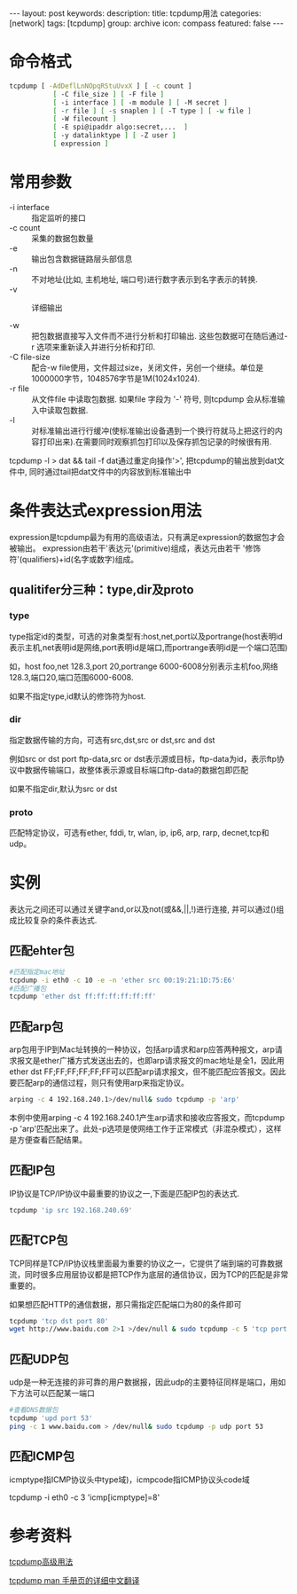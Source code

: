 #+BEGIN_HTML
---
layout: post
keywords: 
description: 
title: tcpdump用法 
categories: [network]
tags: [tcpdump]
group: archive
icon: compass
featured: false
---
#+END_HTML
* 命令格式
#+BEGIN_SRC sh
tcpdump [ -AdDeflLnNOpqRStuUvxX ] [ -c count ]
           [ -C file_size ] [ -F file ]
           [ -i interface ] [ -m module ] [ -M secret ]
           [ -r file ] [ -s snaplen ] [ -T type ] [ -w file ]
           [ -W filecount ]
           [ -E spi@ipaddr algo:secret,...  ]
           [ -y datalinktype ] [ -Z user ]
           [ expression ]
#+END_SRC
* 常用参数
+ -i interface :: 指定监听的接口
+ -c count :: 采集的数据包数量
+ -e :: 输出包含数据链路层头部信息
+ -n :: 不对地址(比如, 主机地址, 端口号)进行数字表示到名字表示的转换.
+ -v :: 详细输出

+ -w :: 把包数据直接写入文件而不进行分析和打印输出. 这些包数据可在随后通过-r 选项来重新读入并进行分析和打印.
+ -C file-size :: 配合-w file使用，文件超过size，关闭文件，另创一个继续。单位是1000000字节，1048576字节是1M(1024x1024).
+ -r file :: 从文件file 中读取包数据. 如果file 字段为 '-' 符号, 则tcpdump 会从标准输入中读取包数据.
+ -l :: 对标准输出进行行缓冲(使标准输出设备遇到一个换行符就马上把这行的内容打印出来).在需要同时观察抓包打印以及保存抓包记录的时候很有用.
tcpdump -l > dat && tail -f dat通过重定向操作'>', 把tcpdump的输出放到dat文件中, 同时通过tail把dat文件中的内容放到标准输出中
* 条件表达式expression用法
expression是tcpdump最为有用的高级语法，只有满足expression的数据包才会被输出。
expression由若干'表达元'(primitive)组成，表达元由若干 '修饰符'(qualifiers)+id(名字或数字)组成。
** qualitifer分三种：type,dir及proto
*** type
type指定id的类型，可选的对象类型有:host,net,port以及portrange(host表明id表示主机,net表明id是网络,port表明id是端口,而portrange表明id是一个端口范围)

如，host foo,net 128.3,port 20,portrange 6000-6008分别表示主机foo,网络128.3,端口20,端口范围6000-6008.

如果不指定type,id默认的修饰符为host.
*** dir
指定数据传输的方向，可选有src,dst,src or dst,src and dst

例如src or dst port ftp-data,src or dst表示源或目标，ftp-data为id，表示ftp协议中数据传输端口，故整体表示源或目标端口ftp-data的数据包即匹配

如果不指定dir,默认为src or dst
*** proto
匹配特定协议，可选有ether, fddi, tr, wlan, ip, ip6, arp, rarp, decnet,tcp和udp。
* 实例
表达元之间还可以通过关键字and,or以及not(或&&,||,!)进行连接, 并可以通过()组成比较复杂的条件表达式.
** 匹配ehter包
#+BEGIN_SRC sh
#匹配指定mac地址
tcpdump -i eth0 -c 10 -e -n 'ether src 00:19:21:1D:75:E6'
#匹配广播包
tcpdump 'ether dst ff:ff:ff:ff:ff:ff'
#+END_SRC
** 匹配arp包
arp包用于IP到Mac址转换的一种协议，包括arp请求和arp应答两种报文，arp请求报文是ether广播方式发送出去的，也即arp请求报文的mac地址是全1，因此用ether dst FF;FF;FF;FF;FF;FF可以匹配arp请求报文，但不能匹配应答报文。因此要匹配arp的通信过程，则只有使用arp来指定协议。
#+BEGIN_SRC sh
arping -c 4 192.168.240.1>/dev/null& sudo tcpdump -p 'arp'
#+END_SRC
本例中使用arping -c 4 192.168.240.1产生arp请求和接收应答报文，而tcpdump -p 'arp'匹配出来了。此处-p选项是使网络工作于正常模式（非混杂模式），这样是方便查看匹配结果。 
** 匹配IP包
IP协议是TCP/IP协议中最重要的协议之一,下面是匹配IP包的表达式.
#+BEGIN_SRC sh
tcpdump 'ip src 192.168.240.69' 
#+END_SRC
** 匹配TCP包
TCP同样是TCP/IP协议栈里面最为重要的协议之一，它提供了端到端的可靠数据流，同时很多应用层协议都是把TCP作为底层的通信协议，因为TCP的匹配是非常重要的。

如果想匹配HTTP的通信数据，那只需指定匹配端口为80的条件即可 
#+BEGIN_SRC sh
tcpdump 'tcp dst port 80' 
wget http://www.baidu.com 2>1 >/dev/null & sudo tcpdump -c 5 'tcp port 80' 
#+END_SRC
** 匹配UDP包
udp是一种无连接的非可靠的用户数据报，因此udp的主要特征同样是端口，用如下方法可以匹配某一端口
#+BEGIN_SRC sh
#查看DNS数据包
tcpdump 'upd port 53'
ping -c 1 www.baidu.com > /dev/null& sudo tcpdump -p udp port 53 
#+END_SRC
** 匹配ICMP包
icmptype指ICMP协议头中type域)，icmpcode指ICMP协议头code域

tcpdump -i eth0 -c 3 'icmp[icmptype]=8'
* 参考资料
[[http://blog.csdn.net/linyt/article/details/1936073][tcpdump高级用法]]

[[http://sanyk.is-programmer.com/posts/14645.html][tcpdump man 手册页的详细中文翻译]]

